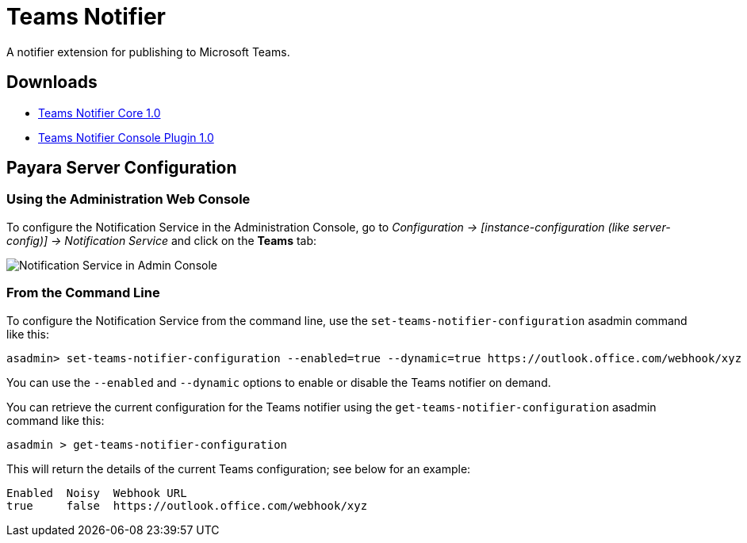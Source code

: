 [[teams-notifier]]
= Teams Notifier

A notifier extension for publishing to Microsoft Teams.

[[downloads]]
== Downloads

- link:https://nexus.payara.fish/repository/payara-artifacts/fish/payara/extensions/notifiers/teams-notifier-core/1.0/teams-notifier-core-1.0.jar[Teams Notifier Core 1.0]
- link:https://nexus.payara.fish/repository/payara-artifacts/fish/payara/extensions/notifiers/teams-notifier-console-plugin/1.0/teams-notifier-console-plugin-1.0.jar[Teams Notifier Console Plugin 1.0]

[[payara-server-configuration]]
== Payara Server Configuration

[[using-the-administration-web-console]]
=== Using the Administration Web Console

To configure the Notification Service in the Administration Console, go
to _Configuration -> [instance-configuration (like server-config)] -> Notification Service_
and click on the *Teams* tab:

image:notification-service/teams/admin-console-configuration.png[Notification Service in Admin Console]

[[from-the-command-line]]
=== From the Command Line

To configure the Notification Service from the command line, use the
`set-teams-notifier-configuration` asadmin command like this:

[source, shell]
----
asadmin> set-teams-notifier-configuration --enabled=true --dynamic=true https://outlook.office.com/webhook/xyz
----

You can use the `--enabled` and `--dynamic` options to enable or disable
the Teams notifier on demand.

You can retrieve the current configuration for the Teams notifier
using the `get-teams-notifier-configuration` asadmin command like this:

[source, shell]
----
asadmin > get-teams-notifier-configuration
----

This will return the details of the current Teams configuration; see
below for an example:

[source, shell]
----
Enabled  Noisy  Webhook URL
true     false  https://outlook.office.com/webhook/xyz
----
